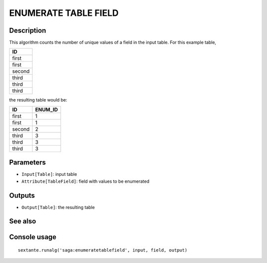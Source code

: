 ENUMERATE TABLE FIELD
=====================

Description
-----------
This algorithm counts the number of unique values of a field in the input table. For this example table,

+--------+
|   ID   | 
+========+
| first  | 
+--------+
| first  | 
+--------+
| second | 
+--------+
| third  |   
+--------+
| third  |
+--------+
| third  |
+--------+

the resulting table would be:

+--------+---------+
|   ID   | ENUM_ID |
+========+=========+
| first  |    1    |
+--------+---------+
| first  |    1    |
+--------+---------+
| second |    2    | 
+--------+---------+
| third  |    3    |
+--------+---------+
| third  |    3    |
+--------+---------+
| third  |    3    |
+--------+---------+

Parameters
----------

- ``Input[Table]``: input table
- ``Attribute[TableField]``: field with values to be enumerated 

Outputs
-------

- ``Output[Table]``: the resulting table

See also
---------


Console usage
-------------


::

	sextante.runalg('saga:enumeratetablefield', input, field, output)
